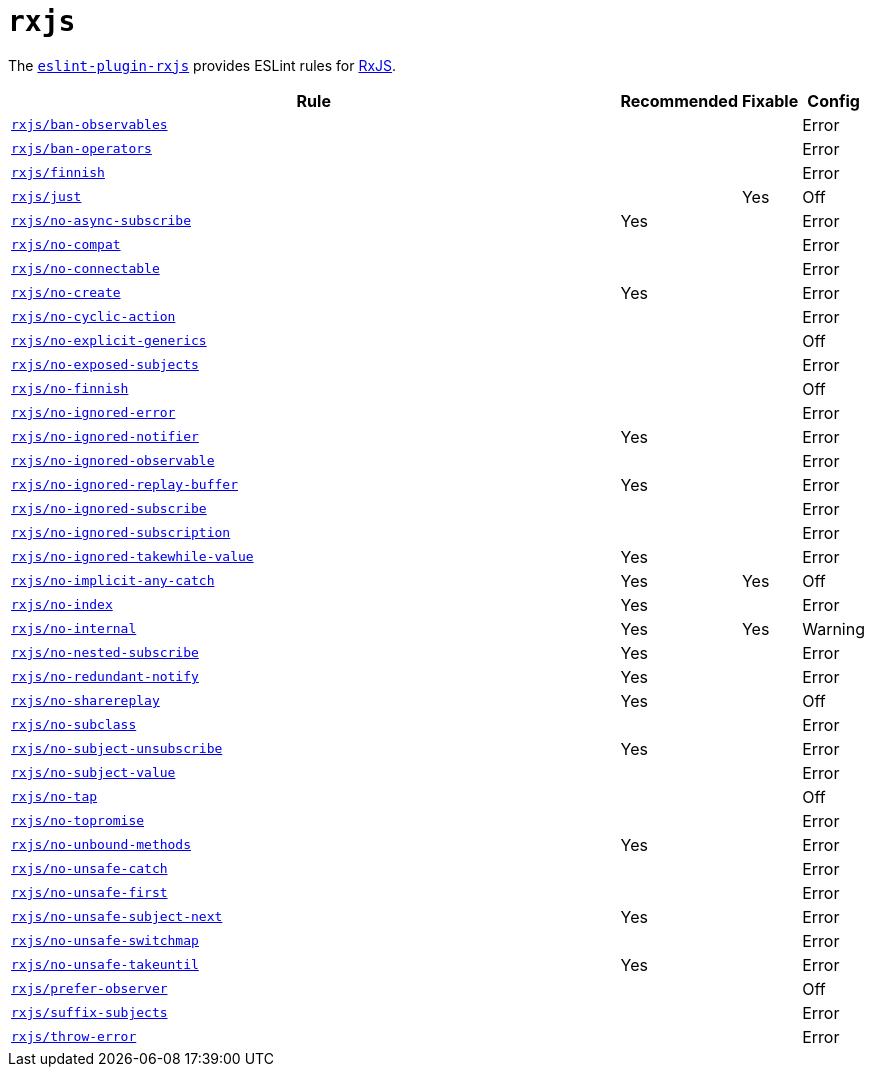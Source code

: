 = `rxjs`

The `link:https://github.com/cartant/eslint-plugin-rxjs[eslint-plugin-rxjs]` provides
ESLint rules for https://rxjs.dev[RxJS].


[cols="~,1,1,1"]
|===
| Rule | Recommended | Fixable | Config

| `link:https://github.com/cartant/eslint-plugin-rxjs/blob/main/docs/rules/ban-observables.md[rxjs/ban-observables]`
|
|
| Error

| `link:https://github.com/cartant/eslint-plugin-rxjs/blob/main/docs/rules/ban-operators.md[rxjs/ban-operators]`
|
|
| Error

| `link:https://github.com/cartant/eslint-plugin-rxjs/blob/main/docs/rules/finnish.md[rxjs/finnish]`
|
|
| Error

| `link:https://github.com/cartant/eslint-plugin-rxjs/blob/main/docs/rules/just.md[rxjs/just]`
|
| Yes
| Off

| `link:https://github.com/cartant/eslint-plugin-rxjs/blob/main/docs/rules/no-async-subscribe.md[rxjs/no-async-subscribe]`
| Yes
|
| Error

| `link:https://github.com/cartant/eslint-plugin-rxjs/blob/main/docs/rules/no-compat.md[rxjs/no-compat]`
|
|
| Error

| `link:https://github.com/cartant/eslint-plugin-rxjs/blob/main/docs/rules/no-connectable.md[rxjs/no-connectable]`
|
|
| Error

| `link:https://github.com/cartant/eslint-plugin-rxjs/blob/main/docs/rules/no-create.md[rxjs/no-create]`
| Yes
|
| Error

| `link:https://github.com/cartant/eslint-plugin-rxjs/blob/main/docs/rules/no-cyclic-action.md[rxjs/no-cyclic-action]`
|
|
| Error

| `link:https://github.com/cartant/eslint-plugin-rxjs/blob/main/docs/rules/no-explicit-generics.md[rxjs/no-explicit-generics]`
|
|
| Off

| `link:https://github.com/cartant/eslint-plugin-rxjs/blob/main/docs/rules/no-exposed-subjects.md[rxjs/no-exposed-subjects]`
|
|
| Error

| `link:https://github.com/cartant/eslint-plugin-rxjs/blob/main/docs/rules/no-finnish.md[rxjs/no-finnish]`
|
|
| Off

| `link:https://github.com/cartant/eslint-plugin-rxjs/blob/main/docs/rules/no-ignored-error.md[rxjs/no-ignored-error]`
|
|
| Error

| `link:https://github.com/cartant/eslint-plugin-rxjs/blob/main/docs/rules/no-ignored-notifier.md[rxjs/no-ignored-notifier]`
| Yes
|
| Error

| `link:https://github.com/cartant/eslint-plugin-rxjs/blob/main/docs/rules/no-ignored-observable.md[rxjs/no-ignored-observable]`
|
|
| Error

| `link:https://github.com/cartant/eslint-plugin-rxjs/blob/main/docs/rules/no-ignored-replay-buffer.md[rxjs/no-ignored-replay-buffer]`
| Yes
|
| Error

| `link:https://github.com/cartant/eslint-plugin-rxjs/blob/main/docs/rules/no-ignored-subscribe.md[rxjs/no-ignored-subscribe]`
|
|
| Error

| `link:https://github.com/cartant/eslint-plugin-rxjs/blob/main/docs/rules/no-ignored-subscription.md[rxjs/no-ignored-subscription]`
|
|
| Error

| `link:https://github.com/cartant/eslint-plugin-rxjs/blob/main/docs/rules/no-ignored-takewhile-value.md[rxjs/no-ignored-takewhile-value]`
| Yes
|
| Error

| `link:https://github.com/cartant/eslint-plugin-rxjs/blob/main/docs/rules/no-implicit-any-catch.md[rxjs/no-implicit-any-catch]`
| Yes
| Yes
| Off

| `link:https://github.com/cartant/eslint-plugin-rxjs/blob/main/docs/rules/no-index.md[rxjs/no-index]`
| Yes
|
| Error

| `link:https://github.com/cartant/eslint-plugin-rxjs/blob/main/docs/rules/no-internal.md[rxjs/no-internal]`
| Yes
| Yes
| Warning

| `link:https://github.com/cartant/eslint-plugin-rxjs/blob/main/docs/rules/no-nested-subscribe.md[rxjs/no-nested-subscribe]`
| Yes
|
| Error

| `link:https://github.com/cartant/eslint-plugin-rxjs/blob/main/docs/rules/no-redundant-notify.md[rxjs/no-redundant-notify]`
| Yes
|
| Error

| `link:https://github.com/cartant/eslint-plugin-rxjs/blob/main/docs/rules/no-sharereplay.md[rxjs/no-sharereplay]`
| Yes
|
| Off

| `link:https://github.com/cartant/eslint-plugin-rxjs/blob/main/docs/rules/no-subclass.md[rxjs/no-subclass]`
|
|
| Error

| `link:https://github.com/cartant/eslint-plugin-rxjs/blob/main/docs/rules/no-subject-unsubscribe.md[rxjs/no-subject-unsubscribe]`
| Yes
|
| Error

| `link:https://github.com/cartant/eslint-plugin-rxjs/blob/main/docs/rules/no-subject-value.md[rxjs/no-subject-value]`
|
|
| Error

| `link:https://github.com/cartant/eslint-plugin-rxjs/blob/main/docs/rules/no-tap.md[rxjs/no-tap]`
|
|
| Off

| `link:https://github.com/cartant/eslint-plugin-rxjs/blob/main/docs/rules/no-topromise.md[rxjs/no-topromise]`
|
|
| Error

| `link:https://github.com/cartant/eslint-plugin-rxjs/blob/main/docs/rules/no-unbound-methods.md[rxjs/no-unbound-methods]`
| Yes
|
| Error

| `link:https://github.com/cartant/eslint-plugin-rxjs/blob/main/docs/rules/no-unsafe-catch.md[rxjs/no-unsafe-catch]`
|
|
| Error

| `link:https://github.com/cartant/eslint-plugin-rxjs/blob/main/docs/rules/no-unsafe-first.md[rxjs/no-unsafe-first]`
|
|
| Error

| `link:https://github.com/cartant/eslint-plugin-rxjs/blob/main/docs/rules/no-unsafe-subject-next.md[rxjs/no-unsafe-subject-next]`
| Yes
|
| Error

| `link:https://github.com/cartant/eslint-plugin-rxjs/blob/main/docs/rules/no-unsafe-switchmap.md[rxjs/no-unsafe-switchmap]`
|
|
| Error

| `link:https://github.com/cartant/eslint-plugin-rxjs/blob/main/docs/rules/no-unsafe-takeuntil.md[rxjs/no-unsafe-takeuntil]`
| Yes
|
| Error

| `link:https://github.com/cartant/eslint-plugin-rxjs/blob/main/docs/rules/prefer-observer.md[rxjs/prefer-observer]`
|
|
| Off

| `link:https://github.com/cartant/eslint-plugin-rxjs/blob/main/docs/rules/suffix-subjects.md[rxjs/suffix-subjects]`
|
|
| Error

| `link:https://github.com/cartant/eslint-plugin-rxjs/blob/main/docs/rules/throw-error.md[rxjs/throw-error]`
|
|
| Error

|===
